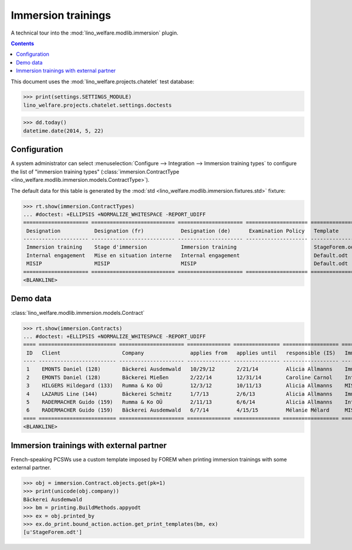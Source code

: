.. _welfare.tested.immersion:

===================
Immersion trainings
===================

.. How to test only this document:

    $ python setup.py test -s tests.DocsTests.test_immersion
    
    doctest init:

    >>> from __future__ import print_function
    >>> import os
    >>> os.environ['DJANGO_SETTINGS_MODULE'] = \
    ...    'lino_welfare.projects.chatelet.settings.doctests'
    >>> from lino.api.doctest import *

A technical tour into the :mod:`lino_welfare.modlib.immersion` plugin.

.. contents::
   :depth: 2

This document uses the :mod:`lino_welfare.projects.chatelet` test
database:

>>> print(settings.SETTINGS_MODULE)
lino_welfare.projects.chatelet.settings.doctests

>>> dd.today()
datetime.date(2014, 5, 22)


Configuration
=============

A system administrator can select :menuselection:`Configure -->
Integration --> Immersion training types`  to configure the list of
"immersion training types" (:class:`immersion.ContractType
<lino_welfare.modlib.immersion.models.ContractType>`).

The default data for this table is generated by the :mod:`std
<lino_welfare.modlib.immersion.fixtures.std>` fixture:

>>> rt.show(immersion.ContractTypes)
... #doctest: +ELLIPSIS +NORMALIZE_WHITESPACE -REPORT_UDIFF
===================== =========================== ===================== ==================== ================
 Designation           Designation (fr)            Designation (de)      Examination Policy   Template
--------------------- --------------------------- --------------------- -------------------- ----------------
 Immersion training    Stage d'immersion           Immersion training                         StageForem.odt
 Internal engagement   Mise en situation interne   Internal engagement                        Default.odt
 MISIP                 MISIP                       MISIP                                      Default.odt
===================== =========================== ===================== ==================== ================
<BLANKLINE>


Demo data
=========

:class:`lino_welfare.modlib.immersion.models.Contract`

>>> rt.show(immersion.Contracts)
... #doctest: +ELLIPSIS +NORMALIZE_WHITESPACE -REPORT_UDIFF
==== ========================= ===================== ============== =============== ================== =========================
 ID   Client                    Company               applies from   applies until   responsible (IS)   Immersion training type
---- ------------------------- --------------------- -------------- --------------- ------------------ -------------------------
 1    EMONTS Daniel (128)       Bäckerei Ausdemwald   10/29/12       2/21/14         Alicia Allmanns    Immersion training
 2    EMONTS Daniel (128)       Bäckerei Mießen       2/22/14        12/31/14        Caroline Carnol    Internal engagement
 3    HILGERS Hildegard (133)   Rumma & Ko OÜ         12/3/12        10/11/13        Alicia Allmanns    MISIP
 4    LAZARUS Line (144)        Bäckerei Schmitz      1/7/13         2/6/13          Alicia Allmanns    Immersion training
 5    RADERMACHER Guido (159)   Rumma & Ko OÜ         2/11/13        6/6/14          Alicia Allmanns    Internal engagement
 6    RADERMACHER Guido (159)   Bäckerei Ausdemwald   6/7/14         4/15/15         Mélanie Mélard     MISIP
==== ========================= ===================== ============== =============== ================== =========================
<BLANKLINE>


Immersion trainings with external partner
=========================================

French-speaking PCSWs use a custom template imposed by FOREM when
printing immersion trainings with some external partner.

>>> obj = immersion.Contract.objects.get(pk=1)
>>> print(unicode(obj.company))
Bäckerei Ausdemwald
>>> bm = printing.BuildMethods.appyodt
>>> ex = obj.printed_by
>>> ex.do_print.bound_action.action.get_print_templates(bm, ex)
[u'StageForem.odt']
